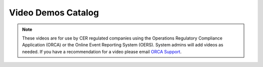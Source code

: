 *******************
Video Demos Catalog
*******************

.. note:: These videos are for use by CER regulated companies using the Operations Regulatory Compliance Application (ORCA) or the Online Event Reporting System (OERS). System admins will add videos as needed. If you have a recommendation for a video please email `ORCA Support <mailto://dlerssupport@cer-rec.gc.ca>`_.

.. raw:: html
    <div style="position: relative; padding-bottom: 56.25%; height: 0; overflow: hidden; max-width: 100%; height: auto;">
        <iframe src="https://player.vimeo.com/video/685570576?h=9852af595e&amp;badge=0&amp;autopause=0&amp;player_id=0&amp;app_id=58479" width="700" height="337" frameborder="0" allow="autoplay; fullscreen; picture-in-picture" allowfullscreen title="TestVideo"></iframe>
    </div>
